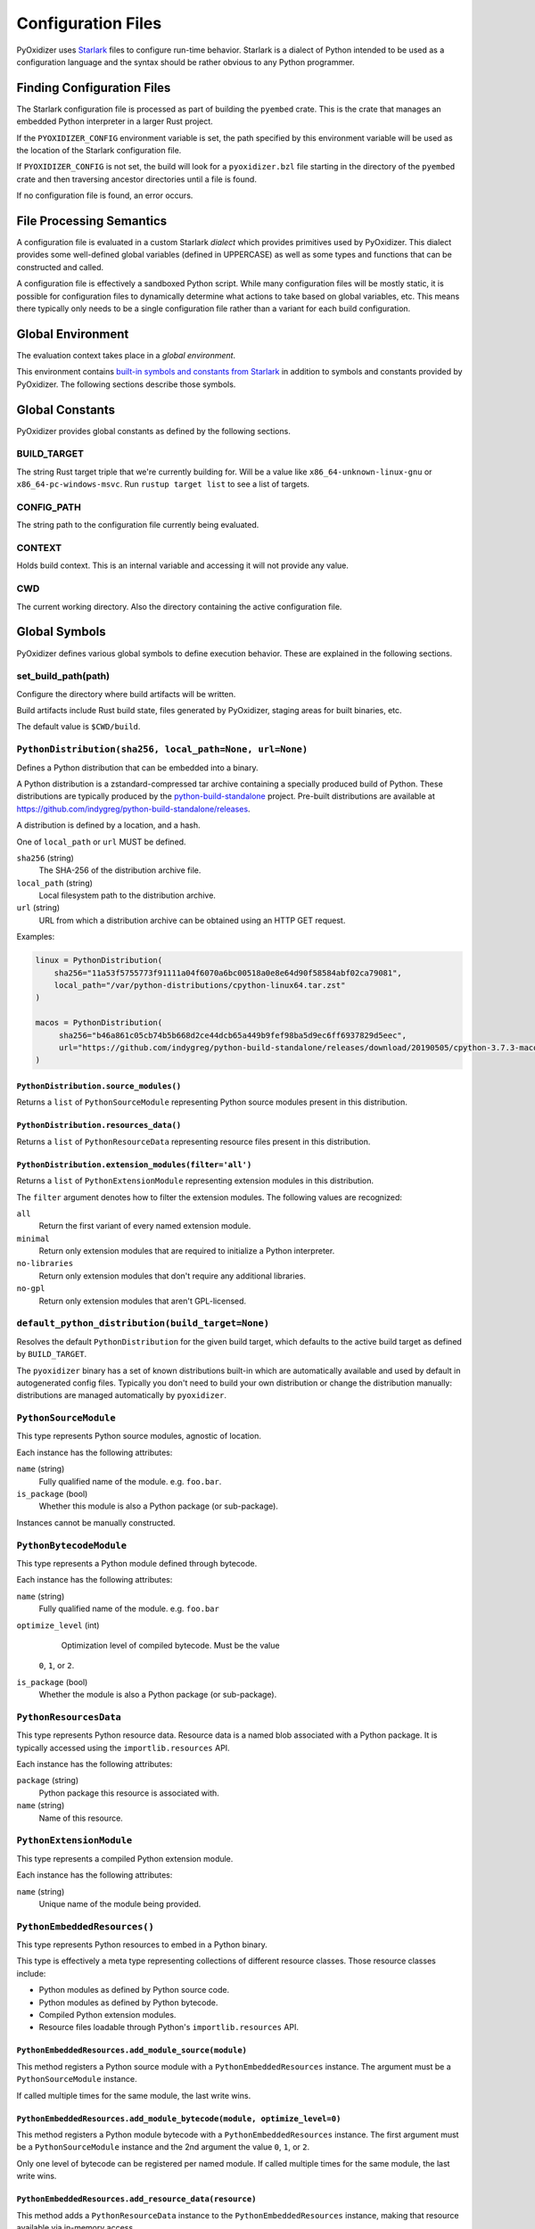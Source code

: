 .. _config_files:

===================
Configuration Files
===================

PyOxidizer uses `Starlark <https://github.com/bazelbuild/starlark>`_
files to configure run-time behavior. Starlark is a dialect of Python
intended to be used as a configuration language and the syntax should
be rather obvious to any Python programmer.

Finding Configuration Files
===========================

The Starlark configuration file is processed as part of building the ``pyembed``
crate. This is the crate that manages an embedded Python interpreter in a
larger Rust project.

If the ``PYOXIDIZER_CONFIG`` environment variable is set, the path specified
by this environment variable will be used as the location of the Starlark
configuration file.

If ``PYOXIDIZER_CONFIG`` is not set, the build will look for a
``pyoxidizer.bzl`` file starting in the directory of the ``pyembed``
crate and then traversing ancestor directories until a file is found.

If no configuration file is found, an error occurs.

File Processing Semantics
=========================

A configuration file is evaluated in a custom Starlark *dialect* which
provides primitives used by PyOxidizer. This dialect provides some
well-defined global variables (defined in UPPERCASE) as well as some
types and functions that can be constructed and called.

A configuration file is effectively a sandboxed Python script. While
many configuration files will be mostly static, it is possible for
configuration files to dynamically determine what actions to take based
on global variables, etc. This means there typically only needs to be a
single configuration file rather than a variant for each build configuration.

Global Environment
==================

The evaluation context takes place in a *global environment*.

This environment contains
`built-in symbols and constants from Starlark <https://github.com/bazelbuild/starlark/blob/master/spec.md#built-in-constants-and-functions>`_
in addition to symbols and constants provided by PyOxidizer. The
following sections describe those symbols.

Global Constants
================

PyOxidizer provides global constants as defined by the following sections.

BUILD_TARGET
------------

The string Rust target triple that we're currently building for. Will be
a value like ``x86_64-unknown-linux-gnu`` or ``x86_64-pc-windows-msvc``.
Run ``rustup target list`` to see a list of targets.

CONFIG_PATH
-----------

The string path to the configuration file currently being evaluated.

CONTEXT
-------

Holds build context. This is an internal variable and accessing it will
not provide any value.

CWD
---

The current working directory. Also the directory containing the active
configuration file.

Global Symbols
==============

PyOxidizer defines various global symbols to define execution
behavior. These are explained in the following sections.

set_build_path(path)
--------------------

Configure the directory where build artifacts will be written.

Build artifacts include Rust build state, files generated by PyOxidizer,
staging areas for built binaries, etc.

The default value is ``$CWD/build``.

.. _config_python_distribution:

``PythonDistribution(sha256, local_path=None, url=None)``
---------------------------------------------------------

Defines a Python distribution that can be embedded into a binary.

A Python distribution is a zstandard-compressed tar archive containing a
specially produced build of Python. These distributions are typically
produced by the
`python-build-standalone <https://github.com/indygreg/python-build-standalone>`_
project. Pre-built distributions are available at
https://github.com/indygreg/python-build-standalone/releases.

A distribution is defined by a location, and a hash.

One of ``local_path`` or ``url`` MUST be defined.

``sha256`` (string)
   The SHA-256 of the distribution archive file.

``local_path`` (string)
   Local filesystem path to the distribution archive.

``url`` (string)
   URL from which a distribution archive can be obtained using an HTTP GET
   request.

Examples:

.. code-block:: python

   linux = PythonDistribution(
       sha256="11a53f5755773f91111a04f6070a6bc00518a0e8e64d90f58584abf02ca79081",
       local_path="/var/python-distributions/cpython-linux64.tar.zst"
   )

   macos = PythonDistribution(
        sha256="b46a861c05cb74b5b668d2ce44dcb65a449b9fef98ba5d9ec6ff6937829d5eec",
        url="https://github.com/indygreg/python-build-standalone/releases/download/20190505/cpython-3.7.3-macos-20190506T0054.tar.zst"
   )

``PythonDistribution.source_modules()``
^^^^^^^^^^^^^^^^^^^^^^^^^^^^^^^^^^^^^^^

Returns a ``list`` of ``PythonSourceModule`` representing Python
source modules present in this distribution.

``PythonDistribution.resources_data()``
^^^^^^^^^^^^^^^^^^^^^^^^^^^^^^^^^^^^^^^

Returns a ``list`` of ``PythonResourceData`` representing resource files
present in this distribution.

``PythonDistribution.extension_modules(filter='all')``
^^^^^^^^^^^^^^^^^^^^^^^^^^^^^^^^^^^^^^^^^^^^^^^^^^^^^^

Returns a ``list`` of ``PythonExtensionModule`` representing extension
modules in this distribution.

The ``filter`` argument denotes how to filter the extension modules. The
following values are recognized:

``all``
   Return the first variant of every named extension module.

``minimal``
   Return only extension modules that are required to initialize a
   Python interpreter.

``no-libraries``
   Return only extension modules that don't require any additional libraries.

``no-gpl``
   Return only extension modules that aren't GPL-licensed.

``default_python_distribution(build_target=None)``
--------------------------------------------------

Resolves the default ``PythonDistribution`` for the given build target,
which defaults to the active build target as defined by ``BUILD_TARGET``.

The ``pyoxidizer`` binary has a set of known distributions built-in
which are automatically available and used by default in autogenerated
config files. Typically you don't need to build your own distribution or
change the distribution manually: distributions are managed automatically
by ``pyoxidizer``.

``PythonSourceModule``
----------------------

This type represents Python source modules, agnostic of location.

Each instance has the following attributes:

``name`` (string)
   Fully qualified name of the module. e.g. ``foo.bar``.

``is_package`` (bool)
   Whether this module is also a Python package (or sub-package).

Instances cannot be manually constructed.

``PythonBytecodeModule``
------------------------

This type represents a Python module defined through bytecode.

Each instance has the following attributes:

``name`` (string)
   Fully qualified name of the module. e.g. ``foo.bar``

``optimize_level`` (int)
   Optimization level of compiled bytecode. Must be the value
  ``0``, ``1``, or ``2``.

``is_package`` (bool)
   Whether the module is also a Python package (or sub-package).

``PythonResourcesData``
-----------------------

This type represents Python resource data. Resource data is a named
blob associated with a Python package. It is typically accessed using
the ``importlib.resources`` API.

Each instance has the following attributes:

``package`` (string)
   Python package this resource is associated with.

``name`` (string)
   Name of this resource.

``PythonExtensionModule``
-------------------------

This type represents a compiled Python extension module.

Each instance has the following attributes:

``name`` (string)
   Unique name of the module being provided.

``PythonEmbeddedResources()``
-----------------------------

This type represents Python resources to embed in a Python binary.

This type is effectively a meta type representing collections of
different resource classes. Those resource classes include:

* Python modules as defined by Python source code.
* Python modules as defined by Python bytecode.
* Compiled Python extension modules.
* Resource files loadable through Python's ``importlib.resources``
  API.

``PythonEmbeddedResources.add_module_source(module)``
^^^^^^^^^^^^^^^^^^^^^^^^^^^^^^^^^^^^^^^^^^^^^^^^^^^^^

This method registers a Python source module with a ``PythonEmbeddedResources``
instance. The argument must be a ``PythonSourceModule`` instance.

If called multiple times for the same module, the last write wins.

``PythonEmbeddedResources.add_module_bytecode(module, optimize_level=0)``
^^^^^^^^^^^^^^^^^^^^^^^^^^^^^^^^^^^^^^^^^^^^^^^^^^^^^^^^^^^^^^^^^^^^^^^^^

This method registers a Python module bytecode with a
``PythonEmbeddedResources`` instance. The first argument must be a
``PythonSourceModule`` instance and the 2nd argument the value ``0``, ``1``,
or ``2``.

Only one level of bytecode can be registered per named module. If called
multiple times for the same module, the last write wins.

``PythonEmbeddedResources.add_resource_data(resource)``
^^^^^^^^^^^^^^^^^^^^^^^^^^^^^^^^^^^^^^^^^^^^^^^^^^^^^^^

This method adds a ``PythonResourceData`` instance to the
``PythonEmbeddedResources`` instance, making that resource available
via in-memory access.

If multiple resources sharing the same ``(package, name)`` pair are added,
the last added one is used.

``PythonEmbeddedResources.add_extension_module(module)``
^^^^^^^^^^^^^^^^^^^^^^^^^^^^^^^^^^^^^^^^^^^^^^^^^^^^^^^^

This method registers a ``PythonExtensionModule`` instance with a
``PythonEmbeddedResources`` instance. The extension module will be statically
linked into the binary produced from the ``PythonEmbeddedResources``
instance.

If multiple extension modules with the same name are added, the last
added one is used.

.. _config_embedded_python_config:

``EmbeddedPythonConfig(...)```
------------------------------

This type configures the default behavior of the embedded Python interpreter.

Embedded Python interpreters are configured and instantiated using a
``pyembed::PythonConfig`` data structure. The ``pyembed`` crate defines a
default instance of this data structure with parameters defined by the settings
in this type.

.. note::

   If you are writing custom Rust code and constructing a custom
   ``pyembed::PythonConfig`` instance and don't use the default instance, this
   config type is not relevant to you and can be omitted from your config
   file.

The following arguments can be defined to control the default ``PythonConfig``
behavior:

``bytes_warning`` (int)
   Controls the value of
   ``Py_BytesWarningFlag <https://docs.python.org/3/c-api/init.html#c.Py_BytesWarningFlag>`_.

   Default is ``0``.

``dont_write_bytecode`` (bool)
   Controls the value of
   `Py_DontWriteBytecodeFlag <https://docs.python.org/3/c-api/init.html#c.Py_DontWriteBytecodeFlag>`_.

   This is only relevant if the interpreter is configured to import modules
   from the filesystem.

   Default is ``True``.

``ignore_environment`` (bool)
   Controls the value of
   `Py_IgnoreEnvironmentFlag <https://docs.python.org/3/c-api/init.html#c.Py_IgnoreEnvironmentFlag>`_.

   This is likely wanted for embedded applications that don't behave like
   ``python`` executables.

   Default is ``True``.

``inspect`` (bool)
   Controls the value of
   `Py_InspectFlag <https://docs.python.org/3/c-api/init.html#c.Py_InspectFlag>`_.

   Default is ``False``.

``interactive`` (bool)
   Controls the value of
   `Py_InteractiveFlag <https://docs.python.org/3/c-api/init.html#c.Py_InspectFlag>`_.

   Default is ``False``.

``isolated`` (bool)
   Controls the value of
   `Py_IsolatedFlag <https://docs.python.org/3/c-api/init.html#c.Py_IsolatedFlag>`_.

``legacy_windows_fs_encoding`` (bool)
   Controls the value of
   `Py_LegacyWindowsFSEncodingFlag <https://docs.python.org/3/c-api/init.html#c.Py_LegacyWindowsFSEncodingFlag>`_.

   Only affects Windows.

   Default is ``False``.

``legacy_windows_stdio`` (bool)
   Controls the value of
   `Py_LegacyWindowsStdioFlag <https://docs.python.org/3/c-api/init.html#c.Py_LegacyWindowsStdioFlag>`_.

   Only affects Windows.

   Default is ``False``.

``no_site`` (bool)
   Controls the value of
   `Py_NoSiteFlag <https://docs.python.org/3/c-api/init.html#c.Py_NoSiteFlag>`_.

   The ``site`` module is typically not needed for standalone Python applications.

   Default is ``True``.

``no_user_site_directory`` (bool)
   Controls the value of
   `Py_NoUserSiteDirectory <https://docs.python.org/3/c-api/init.html#c.Py_NoUserSiteDirectory>`_.

   Default is ``True``.

``optimize_level`` (bool)
   Controls the value of
   `Py_OptimizeFlag <https://docs.python.org/3/c-api/init.html#c.Py_OptimizeFlag>`_.

   Default is ``0``, which is the Python default. Only the values ``0``, ``1``,
   and ``2`` are accepted.

   This setting is only relevant if ``dont_write_bytecode`` is ``false`` and Python
   modules are being imported from the filesystem.

``parser_debug`` (bool)
   Controls the value of
   `Py_DebugFlag <https://docs.python.org/3/c-api/init.html#c.Py_DebugFlag>`_.

   Default is ``False``.

``quiet`` (bool)
   Controls the value of
   `Py_QuietFlag <https://docs.python.org/3/c-api/init.html#c.Py_QuietFlag>`_.

``stdio_encoding`` (string)
   Defines the encoding and error handling mode for Python's standard I/O
   streams (``sys.stdout``, etc). Values are of the form ``encoding:error`` e.g.
   ``utf-8:ignore`` or ``latin1-strict``.

   If defined, the ``Py_SetStandardStreamEncoding()`` function is called during
   Python interpreter initialization. If not, the Python defaults are used.

``unbuffered_stdio`` (bool)
   Controls the value of
   `Py_UnbufferedStdioFlag <https://docs.python.org/3/c-api/init.html#c.Py_UnbufferedStdioFlag>`_.

   Setting this makes the standard I/O streams unbuffered.

   Default is ``False``.

``use_hash_seed`` (bool)
   Controls the value of
   `https://docs.python.org/3/c-api/init.html#c.Py_HashRandomizationFlag`_.

   Default is ``False``.

``filesystem_importer`` (bool)
   Controls whether to enable Python's filesystem based importer. Enabling
   this importer allows Python modules to be imported from the filesystem.

   Default is ``False`` (since PyOxidizer prefers embedding Python modules in
   binaries).

``sys_frozen`` (bool)
   Controls whether to set the ``sys.frozen`` attribute to ``True``. If
   ``false``, ``sys.frozen`` is not set.

   Default is ``False``.

``sys_meipass`` (bool)
   Controls whether to set the ``sys._MEIPASS`` attribute to the path of
   the executable.

   Setting this and ``sys_frozen`` to ``true`` will emulate the
   `behavior of PyInstaller <https://pyinstaller.readthedocs.io/en/v3.3.1/runtime-information.html>`_
   and could possibly help self-contained applications that are aware of
   PyInstaller also work with PyOxidizer.

   Default is ``False``.

``sys_paths`` (array of strings)
   Defines filesystem paths to be added to ``sys.path``.

   Setting this value will imply ``filesystem_importer = true``.

   The special token ``$ORIGIN`` in values will be expanded to the absolute
   path of the directory of the executable at run-time. For example,
   if the executable is ``/opt/my-application/pyapp``, ``$ORIGIN`` will
   expand to ``/opt/my-application`` and the value ``$ORIGIN/lib`` will
   expand to ``/opt/my-application/lib``.

   If defined in multiple sections, new values completely overwrite old
   values (values are not merged).

   Default is an empty array (``[]``).

``raw_allocator`` (string)
   Which memory allocator to use for the ``PYMEM_DOMAIN_RAW`` allocator.

   This controls the lowest level memory allocator used by Python. All Python
   memory allocations use memory allocated by this allocator (higher-level
   allocators call into this pool to allocate large blocks then allocate
   memory out of those blocks instead of using the *raw* memory allocator).

   Values can be ``jemalloc``, ``rust``, or ``system``.

   ``jemalloc`` will have Python use the jemalloc allocator directly.

   ``rust`` will use Rust's global allocator (whatever that may be).

   ``system`` will use the default allocator functions exposed to the binary
   (``malloc()``, ``free()``, etc).

   The ``jemalloc`` allocator requires the ``jemalloc-sys`` crate to be
   available. A run-time error will occur if ``jemalloc`` is configured but this
   allocator isn't available.

   **Important**: the ``rust`` crate is not recommended because it introduces
   performance overhead.

   Default is ``jemalloc`` on non-Windows targets and ``system`` on Windows.
   (The ``jemalloc-sys`` crate doesn't work on Windows MSVC targets.)

.. _config_terminfo_resolution:

``terminfo_resolution`` (string)
   How the terminal information database (``terminfo``) should be configured.

   See :ref:`terminfo_database` for more about terminal databases.

   The value ``dynamic`` (the default) looks at the currently running
   operating system and attempts to do something reasonable. For example, on
   Debian based distributions, it will look for the ``terminfo`` database in
   ``/etc/terminfo``, ``/lib/terminfo``, and ``/usr/share/terminfo``, which is
   how Debian configures ``ncurses`` to behave normally. Similar behavior exists
   for other recognized operating systems. If the operating system is unknown,
   PyOxidizer falls back to looking for the ``terminfo`` database in well-known
   directories that often contain the database (like ``/usr/share/terminfo``).

   The value ``none`` indicates that no configuration of the ``terminfo``
   database path should be performed. This is useful for applications that
   don't interact with terminals. Using ``none`` can prevent some filesystem
   I/O at application startup.

   The value ``static`` indicates that a static path should be used for the
   path to the ``terminfo`` database. That path should be provided by the
   ``terminfo_dirs`` configuration option.

   ``terminfo`` is not used on Windows and this setting is ignored on that
   platform.

``terminfo_dirs``
   Path to the ``terminfo`` database. See the above documentation for
   ``terminfo_resolution`` for more on the ``terminfo`` database.

   This value consists of a ``:`` delimited list of filesystem paths that
   ``ncurses`` should be configured to use. This value will be used to
   populate the ``TERMINFO_DIRS`` environment variable at application run time.

``write_modules_directory_env`` (string)
   Environment variable that defines a directory where ``modules-<UUID>`` files
   containing a ``\n`` delimited list of loaded Python modules (from ``sys.modules``)
   will be written upon interpreter shutdown.

   If this setting is not defined or if the environment variable specified by its
   value is not present at run-time, no special behavior will occur. Otherwise,
   the environment variable's value is interpreted as a directory, that directory
   and any of its parents will be created, and a ``modules-<UUID>`` file will
   be written to the directory.

   This setting is useful for determining which Python modules are loaded when
   running Python code.

.. _config_embedded_python_run:

Python Run Mode
---------------

Embedded Python interpreters are configured and instantiated using a
``pyembed::PythonConfig`` data structure. The ``pyembed`` crate defines a
default instance of this data structure with parameters defined by a
``PythonRunMode`` instance.

.. note::

   If you are writing custom Rust code and constructing a custom
   ``pyembed::PythonConfig`` instance and don't use the default instance, this
   config section is not relevant to you and can be omitted from your config
   file.

The sections below denote ways of constructing ``PythonRunMode``
instances.

``python_run_mode_eval(code)``
^^^^^^^^^^^^^^^^^^^^^^^^^^^^^^

This mode will evaluate a string containing Python code after the
interpreter initializes.

This mode requires the ``code`` argument to be set to a string containing
Python code to run.

Example:

.. code-block:: python

   python_run_mode = python_run_mode_eval("import mymodule; mymodule.main()")

``python_run_mode_module(module)``
^^^^^^^^^^^^^^^^^^^^^^^^^^^^^^^^^^

This mode will load a named Python module as the ``__main__`` module and
then execute that module.

This mode requires the ``module`` argument to be set to the string value of
the module to load as ``__main__``.

Example:

.. code-block:: python

   python_run_mode = python_run_mode_module("mymodule")

``python_run_mode_repl()``
^^^^^^^^^^^^^^^^^^^^^^^^^^

This mode will launch an interactive Python REPL connected to stdin. This
is similar to the behavior of running a ``python`` executable without any
arguments.

Example:

.. code-block:: python

   python_run_mode = python_run_mode_repl()

``python_run_mode_noop()``
^^^^^^^^^^^^^^^^^^^^^^^^^^

This mode will do nothing. It is provided for completeness sake.

``FileManifest()``
------------------

The ``FileManifest`` type represents a set of files and their content.

``FileManifest`` instances are used to represent things like the final
filesystem layout of an installed application.

Conceptually, a ``FileManifest`` is a dict mapping relative paths to
file content.

``FileManifest.add_python_resource(prefix, value)``
^^^^^^^^^^^^^^^^^^^^^^^^^^^^^^^^^^^^^^^^^^^^^^^^^^^

This method adds a Python resource to a ``FileManifest`` instance in
a specified directory prefix. A *Python resource* here can be a
``PythonSourceModule``, ``PythonBytecodeModule``, ``PythonResourceData``,
or ``PythonExtensionModule``.

This method can be used to place the Python resources derived from another
type or action in the filesystem next to an application binary.

``FileManifest.add_python_resources(prefix, values)``
^^^^^^^^^^^^^^^^^^^^^^^^^^^^^^^^^^^^^^^^^^^^^^^^^^^^^

This method adds an iterable of Python resources to a ``FileManifest``
instance in a specified directory prefix. This is effectively a wrapper
for ``for value in values: self.add_python_resource(prefix, value)``.

For example, to place the Python distribution's standard library Python
source modules in a directory named ``lib``::

   m = FileManifest()
   dist = default_python_distribution()
   m.add_python_resources(dist.source_modules())

.. _config_packaging_rule:

Packaging Rules
---------------

There exist several types to control packaging of the built application.
These types are constructed and then passed into and evaluated sequentially
as part of building the application.

Packaging rules operate in the domain of Python resources.

A *Python resource* can be one of the following:

* *Extension module*. An extension module is a Python module backed by compiled
  code (typically written in C).
* *Python module source*. A Python module's source code. This is typically the
  content of a ``.py`` file.
* *Python module bytecode*. A Python module's source compiled to Python
  bytecode. This is similar to a ``.pyc`` files but isn't exactly the same
  (``.pyc`` files have a header in addition to the raw bytecode).
* *Resource file*. Non-module files that can be accessed via APIs in Python's
  importing mechanism.

*Extension modules* are a bit special in that they can have library
dependencies. If an extension module has an annotated library dependency,
that library will automatically be linked into the produced binary containing
Python. Static linking is used, if available. For example, the ``_sqlite3``
extension module will link the ``libsqlite3`` library (which should be
included as part of the Python distribution).

Each rule denotes special behavior for finding and including or excluding
resources.

When packaging goes to resolve the set of resources, it starts with an
empty set for each resource *flavor*. As rules are read, their results are
*merged* with the existing resource sets according to the behavior of that
rule ``type``. If multiple rules add a resource of the same name and flavor, the
last added version is used. i.e. *last write wins*.

.. _install_locations:

Install Locations
^^^^^^^^^^^^^^^^^

Some rules support the concept of *install locations*. This allows resources
to be packaged in different locations. For example, some resources can be
embedded in the produced binary and others can live as files on the
filesystem (like how Python traditionally works).

If a rule supports *install locations*, the string value defining an install
location has the following values:

``embedded``
   Resource will be embedded in the produced binary.

   This is usually the default install location.

``app-relative:<path>``
   Strings prefixed with ``app-relative:`` denote a path relative to the
   produced binary. The value following the prefix will be joined with the
   parent directory of the produced binary to form a base path for resources
   to be installed into.

   For example, ``app-relative:lib`` would install resources into a ``lib``
   child directory underneath where the produced binary lives.

   Different resource types are mapped to different semantics for choosing the
   exact final path. Using the above example, a Python source module for the
   ``foo.bar`` module would be installed to ``lib/foo/bar.py`` or
   ``lib/foo/bar/__init__.py`` if it is a package module.

The following sections describe the various ``type``'s of rules.

``StdlibExtensionsPolicy(policy)``
^^^^^^^^^^^^^^^^^^^^^^^^^^^^^^^^^^

This rule defines a base policy for what *extension modules* to include
from the Python distribution.

This type has a ``policy`` argument denoting the *policy* to use. This can
have the following values:

``minimal``
   Include the minimal set of extension modules required to initialize a
   Python interpreter. This is a very small set and various common
   functionality from the Python standard library will not work with this
   value.

``all``
   Includes all available extension modules in the Python distribution.

``no-libraries``
   Includes all available extension modules in the Python distribution that
   do not have an additional library dependency. Most common Python extension
   modules are included. Extension modules like ``_ssl`` (links against
   OpenSSL) and ``zlib`` are not included.

``no-gpl``
   Includes all available extension modules in the Python distribution that
   do not link against GPL licensed libraries.

   Not all Python distributions may annotate license info for all extensions or
   the libraries they link against. If license info is missing, the extension is
   not included because it *could* be GPL licensed. Similarly, the mechanism for
   determining whether a license is GPL is based on an explicit list of non-GPL
   licenses. This ensures new GPL licenses don't slip through.

Examples:

.. code-block:: python

   stdlib_extensions_policy = StdlibExtensionsPolicy("no-libraries")

.. important::

   Libraries that extension modules link against have various software
   licenses, including GPL version 3. Adding these extension modules will
   also include the library. This typically exposes your program to additional
   licensing requirements, including making your application subject to that
   license and therefore open source. See :ref:`licensing_considerations` for
   more.

``StdlibExtensionsExplicitIncludes(includes)``
^^^^^^^^^^^^^^^^^^^^^^^^^^^^^^^^^^^^^^^^^^^^^^

This rule allows including explicitly delimited extension modules from
the Python distribution.

The rule must define an ``includes`` argument, which is an array of strings
of extension module names.

This policy is typically combined with the ``minimal`` ``stdlib-extension-policy``
to cherry pick individual extension modules for inclusion.

Example:

.. code-block:: python

   StdlibExtensionsExplicitIncludes(["binascii", "errno", "itertools", "math", "select", "_socket"])

``StdlibExtensionsExplicitExcludes(excludes)``
^^^^^^^^^^^^^^^^^^^^^^^^^^^^^^^^^^^^^^^^^^^^^^

This rule allows excluding explicitly delimited extension modules from
the Python distribution.

The rule must define an ``excludes`` argument, which is an array of strings of
extension module names.

Every known extension module not in ``excludes`` will be added. If an extension
module with a name in ``excludes`` has already been added, it will be removed.

Example:

.. code-block:: python

   StdlibExtensionsExplicitExcludes(["_ssl"])

``StdlibExtensionVariant(extension, variant)``
^^^^^^^^^^^^^^^^^^^^^^^^^^^^^^^^^^^^^^^^^^^^^^

This rule specifies the inclusion of a specific extension module *variant*.

Some Python distributions offer multiple variants for an individual extension
module. For example, the ``readline`` extension module may offer a ``libedit``
variant that is compiled against ``libedit`` instead of ``libreadline`` (the default).

By default, the first listed extension module variant in a Python distribution
is used. By defining rules of this type, one can use an alternate or explicit
extension module variation.

Extension module variants are defined via the ``extension`` and ``variant``
arguments. The former defines the extension module name. The latter its
variant name.

Example:

.. code-block:: python

   StdlibExtensionVariant("readline", "libedit")

``Stdlib(...)``
^^^^^^^^^^^^^^^

This rule controls packaging of non-extension modules Python resources from
the Python distribution's standard library. Presence of this rule will
pull in the Python standard library in its entirety.

.. important::

   A ``Stdlib`` rule is required, as Python can't be initialized
   without some modules from the standard library. It should be one of the first
   packaging rule entries so the standard library forms the base of the
   set of Python modules to include.

The following arguments control behavior:

``exclude_test_modules`` (bool)
   Indicates whether test-only modules should be included in packaging. The
   Python standard library ships various packages and modules that are used for
   testing Python itself. These modules are not referenced by *real* modules
   in the Python standard library and can usually be safely excluded.

   Default is ``True``.

``optimize_level`` (int)
   The optimization level for packaged bytecode. Allowed values are ``0``, ``1``, and
   ``2``.

   Default is ``0``, which is the Python default.

``excludes`` (array of string)
   An array of module names to exclude.

   A value in this array will match on an exact full resource name match or
   on a package prefix match. e.g. ``foo`` will match the module ``foo``, the
   package ``foo``, and any sub-modules in ``foo``. e.g. it will match
   ``foo.bar`` but will not match ``foofoo``.

   Default is an empty array.

``include_source`` (bool)
   Whether to include the source code for modules in addition to bytecode.

   Default is ``True``.

``include_resources`` (bool)
   Whether to include non-module resource files.

   These are files like ``lib2to3/Grammar.txt`` which are present in the
   standard library but aren't typically used for common functionality.

   Default is ``False``.

``install_location`` (string)
   Where to package these resources. See :ref:`install_locations`.

``PackageRoot(...)``
^^^^^^^^^^^^^^^^^^^^

This rule discovers resources from a directory on the filesystem.

The specified directory will be scanned for resource files. However,
only specific named *packages* will be packaged. e.g. if the directory
contains sub-directories ``foo/`` and ``bar``, you must explicitly
state that you want the ``foo`` and/or ``bar`` package to be included so files
from these directories will be included.

This rule is frequently used to pull in packages from local source
directories (e.g. directories containing a ``setup.py`` file). This
rule doesn't involve any packaging tools and is a purely driven by
filesystem walking. It is primitive, yet effective.

This rule has the following arguments:

``path`` (string)
   The filesystem path to the directory to scan.

``optimize_level`` (int)
   The module optimization level for packaged bytecode.

   Allowed values are ``0``, ``1``, and ``2``.

   Defaults to ``0``, which is the Python default.

``packages`` (array of string)
   List of package names to include.

   Filesystem walking will find files in a directory ``<path>/<value>/`` or in
   a file ``<path>/<value>.py``.

``excludes`` (array of string)
   An array of package or module names to exclude.

   A value in this array will match on an exact full resource name match or
   on a package prefix match. e.g. ``foo`` will match the module ``foo``, the
   package ``foo``, and any sub-modules in ``foo``. e.g. it will match
   ``foo.bar`` but will not match ``foofoo``.

   Default is an empty array.

``include_source`` (bool)
   Whether to include the source code for modules in addition to the bytecode.

   Default is ``True``.

``install_location`` (string)
   Where to package resources associated with this rule.
   See :ref:`install_locations`.

``PipInstallSimple(...)``
^^^^^^^^^^^^^^^^^^^^^^^^^

This rule runs ``pip install`` for a single package and will automatically
package all Python resources associated with that operation, including
resources associated with dependencies.

Using this rule, one can easily add multiple Python packages with a single
rule.

``package`` (string)
   Name of the package to install. This is added as a positional argument to
   ``pip install``.

``extra_env`` (dict)
   Extra environment variables to pass to the ``pip install`` invocation.

   ``pip install`` and some ``setup.py`` scripts accept environment variables
   to customize execution behavior. This option can be defined to pass those
   along to the invocation.

``optimize_level`` (int)
   The module optimization level for packaged bytecode.

   Allowed values are ``0``, ``1``, and ``2``.

   Default is ``0``, which is the Python default.

``include_source`` (bool)
   Whether to include the source code for Python modules in addition to
   the byte code.

   Default is ``True``.

``excludes`` (array of string)
   An array of package or module names to exclude. See the documentation
   for ``excludes`` for ``package-root`` rules for more.

   Default is an empty array.

``install_location`` (string)
   Where to package resources associated with this rule.
   See :ref:`install_locations`.

``extra_args`` (optional array of string)
   An array of arguments added to the pip install command.

This will include the ``pyflakes`` package and all its dependencies as embedded
resources:

.. code-block:: python

   PipInstallSimple(package="pyflakes")

This will include the ``black`` package and all its dependencies in a directory
next to the produced binary:

.. code-block:: python

   PipInstallSimple(package="black", install_location="app-relative:lib")

``PipRequirementsFile(...)``
^^^^^^^^^^^^^^^^^^^^^^^^^^^^

This rule runs ``pip install -r <path>`` for a given
`pip requirements file <https://pip.pypa.io/en/stable/user_guide/#requirements-files>`_.
This allows multiple Python packages to be downloaded/installed in a single
operation.

``requirements_path`` (string)
   Filesystem path to pip requirements file.

``extra_env`` (dict)
   Extra environment variables to pass to the ``pip install`` invocation.

   ``pip install`` and some ``setup.py`` scripts accept environment variables
   to customize execution behavior. This option can be defined to pass those
   along to the invocation.

``optimize_level`` (int)
   The module optimization level for packaged bytecode.

   Allowed values are ``0``, ``1``, and ``2``.

   Defaults to ``0``, which is the Python default.

``include_source`` (bool)
   Whether to include the source code for Python modules in addition to the
   bytecode.

   Default is ``True``.

``extra_args`` (optional array of string)
   An array of arguments added to the pip install command.

Example:

.. code-block:: python

   PipRequirementsFile(requirements_path="/home/gps/src/myapp/requirements.txt")

``SetupPyInstall(...)``
^^^^^^^^^^^^^^^^^^^^^^^

This rule runs ``python setup.py install`` for a given directory containing a
``setup.py`` ``distutils``/``setuptools`` packaging script.

The target package will be installed to a temporary directory and its installed
resources will be collected and packaged.

``package_path`` (string)
   Local filesystem to the directory containing a ``setup.py`` file.

   Can be a relative or absolute path. If relative, it is evaluated relative
   to the PyOxidizer configuration file.

   The ``setup.py`` invocation will run with its current working directory set
   to this path.

``extra_env`` (dict)
   Extra environment variables to pass to the ``setup.py`` invocation.

   Some ``setup.py`` scripts accept environment variables to customize execution
   behavior. This option can be defined to pass those along to the invocation.

``extra_global_arguments`` (array of string)
   Extra arguments to pass to ``setup.py`` before the ``install`` command.

   Some ``setup.py`` scripts accept global arguments to control how the
   distribution is installed. This option can be defined to specify additional
   process arguments to the ``setup.py`` command.

``optimize_level`` (int)
   The module optimization level for packaged bytecode.

   Allowed values are ``0``, ``1``, and ``2``.

   Defaults to ``0``, which is the Python default.

``include_source`` (bool)
   Whether to include the source code for Python modules in addition to the
   bytecode.

   Default is ``True``.

``install_location`` (string)
   Where to package resources associated with this rule.
   See :ref:`install_locations`.

``excludes`` (array of string)
   An array of package or module names to exclude. See the documentation
   for ``excludes`` for ``package-root`` rules for more.

   Default is an empty array.

``Virtualenv(...)``
^^^^^^^^^^^^^^^^^^^

This rule will include resources found in a pre-populated *virtualenv*
directory.

.. important::

   PyOxidizer only supports finding modules and resources
   populated via *traditional* means (e.g. ``pip install`` or ``python setup.py
   install``). If ``.pth`` or similar mechanisms are used for installing modules,
   files may not be discovered properly.

``path`` (string)
   The filesystem path to the root of the virtualenv.

   Python modules are typically in a ``lib/pythonX.Y/site-packages`` directory
   (on UNIX) or ``Lib/site-packages`` directory (on Windows) under this path.

``optimize_level`` (int)
   The module optimization level for packaged bytecode.

   Allowed values are ``0``, ``1``, and ``2``.

   Defaults to ``0``, which is the Python default.

``excludes`` (array of string)
   An array of package or module names to exclude. See the documentation
   for ``excludes`` for ``package-root`` rules for more.

   Default is an empty array.

``include_source`` (bool)

   Whether to include the source code for modules in addition to the bytecode.

   Default is ``True``.

``install_location`` (string)
   Where to package resources associated with this rule.
   See :ref:`install_locations`.

Example:

.. code-block:: python

   Virtualenv(path="/home/gps/src/myapp/venv")

``WriteLicenseFiles(path)``
^^^^^^^^^^^^^^^^^^^^^^^^^^^

This rule instructs packaging to write license files to a directory as
denoted by this rule.

``path`` (string)
   Filesystem path to directory where licenses should be written.

   Value is relative to the application binary. An empty string denotes
   to write files in the same directory as the application binary.

.. _rule_filter-include:

``FilterInclude(...)``
^^^^^^^^^^^^^^^^^^^^^^

This rule filters all resource names resolved so far through a set of
resource names resolved from sources defined by this section. Resources
not contained in the set defined by this section will be removed.

This rule is effectively an *allow list*. This rule allows earlier rules
to aggressively pull in resources only to filter them via this rule.
This approach is often easier than adding a cherry picked set of resources
via highly granular addition rules.

The rule has arguments that define various sources for resource names:

``files`` (array of string)
   List of filesystem paths to files containing resource names. The file must
   be valid UTF-8 and consist of a ``\n`` delimited list of resource names.
   Empty lines and lines beginning with ``#`` are ignored.

``glob_files`` (array of string)
   List of glob matching patterns of filter files to read. ``*`` denotes
   all files in a directory. ``**`` denotes recursive directories. This uses
   the Rust ``glob`` crate under the hood and the documentation for that crate
   contains more pattern matching info.

   The files read by this argument must be the same format as documented by the
   ``files`` argument.

All defined arguments have their resolved resources combined into a set of
resource names. Each read entity has its values unioned with the set of
values resolved so far.

Example:

.. code-block:: python

   FilterInclude(files=["allow-modules"], glob_files=["module-dumps/modules-*"])

.. _config_distribution:

Distributions
-------------

Instances of the ``Distribution`` type define application distributions
that can be produced. An application distribution is an entity that can be shared
across machines to *distribute* the application. Application distributions include
archives, installers, packages, etc.

Distributions can be constructed from types defined in the following sections.

``TarballDistribution(path_prefix=None)``
^^^^^^^^^^^^^^^^^^^^^^^^^^^^^^^^^^^^^^^^^

This distribution will produce a tar archive from the contents of the
application directory.

This type accepts the following keys:

``path_prefix``
   String value that will be prepended to paths in the archive. By default,
   archive members have no path prefix and extraction of the archive will
   typically place files in the current directory. Specify this option to
   prefix all archive members with a path prefix.

``WixInstaller(...)``
^^^^^^^^^^^^^^^^^^^^^

This distribution will produce Windows installers via the
`WiX Toolset <https://wixtoolset.org/>`_. These installers allow the application
to be easily installed on Windows.

This type accepts the following arguments:

``msi_upgrade_code_x86``
   UUID to use for the x86 MSI installer. If not defined, a deterministic
   UUID based on the application name will be used.

``msi_upgrade_code_amd64``
   UUID to use for the x64 MSI installer. If not defined, a deterministic
   UUID based on the application name will be used.

``bundle_upgrade_code``
   UUID to use for the unified ``.exe`` bundle installer. The bundle installer
   contains the application's MSI installer as well as other dependencies (such
   as the Visual C++ Redistributable). This is typically the installer given to
   users.

   If not defined, a deterministic UUID based on the application name will be
   used.

``Config(...)``
---------------

This type defines the build configuration of an application. All the other types
in this file do nothing unless they are passed to a ``Config`` instance.

This type accepts the following arguments:

``application_name`` (``string``)
   Defines the name of the application to build.

   This also corresponds to the name of the Rust binary to be built.
   A ``cargo build --bin <application_name>`` must work.

``embedded_python_config`` (``EmbeddedPythonConfig``)
   Defines the default settings of the embedded Python interpreter.

``python_distribution`` (``PythonDistribution``)
   Defines the Python distribution to use to build the application.

``packaging_rules`` (list of packaging rules)
   Defines an ordered list of packaging rules to evaluate when building
   this application.

``python_run_mode`` (``PythonRunMode``)
   Defines the default Python execution behavior of the embedded Python
   interpreter.

``distributions`` (``Distribution``)
   Packaged distributions to build for this application.
